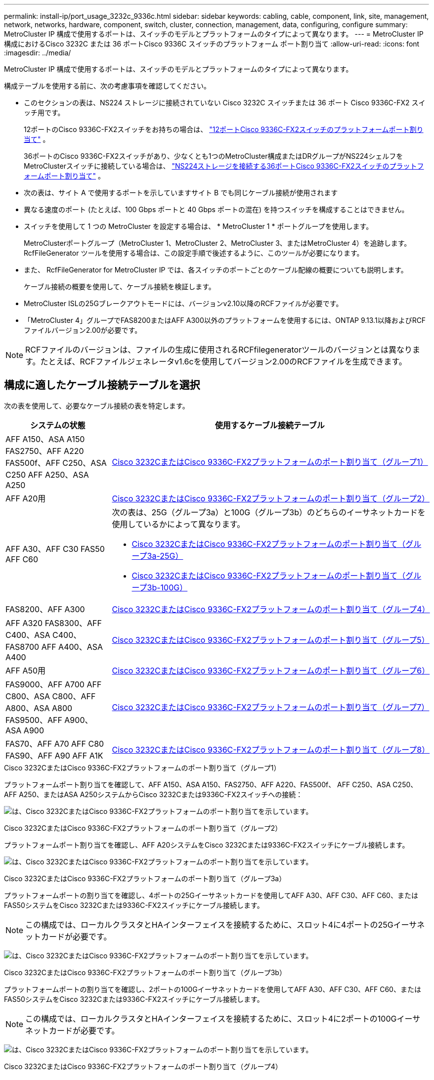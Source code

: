 ---
permalink: install-ip/port_usage_3232c_9336c.html 
sidebar: sidebar 
keywords: cabling, cable, component, link, site, management, network, networks, hardware, component, switch, cluster, connection, management, data, configuring, configure 
summary: MetroCluster IP 構成で使用するポートは、スイッチのモデルとプラットフォームのタイプによって異なります。 
---
= MetroCluster IP 構成におけるCisco 3232C または 36 ポートCisco 9336C スイッチのプラットフォーム ポート割り当て
:allow-uri-read: 
:icons: font
:imagesdir: ../media/


[role="lead"]
MetroCluster IP 構成で使用するポートは、スイッチのモデルとプラットフォームのタイプによって異なります。

構成テーブルを使用する前に、次の考慮事項を確認してください。

* このセクションの表は、NS224 ストレージに接続されていない Cisco 3232C スイッチまたは 36 ポート Cisco 9336C-FX2 スイッチ用です。
+
12ポートのCisco 9336C-FX2スイッチをお持ちの場合は、 link:port-usage-9336c-fx-2-12-port.html["12ポートCisco 9336C-FX2スイッチのプラットフォームポート割り当て"] 。

+
36ポートのCisco 9336C-FX2スイッチがあり、少なくとも1つのMetroCluster構成またはDRグループがNS224シェルフをMetroClusterスイッチに接続している場合は、 link:port_usage_9336c_shared.html["NS224ストレージを接続する36ポートCisco 9336C-FX2スイッチのプラットフォームポート割り当て"] 。

* 次の表は、サイト A で使用するポートを示していますサイト B でも同じケーブル接続が使用されます
* 異なる速度のポート (たとえば、100 Gbps ポートと 40 Gbps ポートの混在) を持つスイッチを構成することはできません。
* スイッチを使用して 1 つの MetroCluster を設定する場合は、 * MetroCluster 1 * ポートグループを使用します。
+
MetroClusterポートグループ（MetroCluster 1、MetroCluster 2、MetroCluster 3、またはMetroCluster 4）を追跡します。RcfFileGenerator ツールを使用する場合は、この設定手順で後述するように、このツールが必要になります。

* また、 RcfFileGenerator for MetroCluster IP では、各スイッチのポートごとのケーブル配線の概要についても説明します。
+
ケーブル接続の概要を使用して、ケーブル接続を検証します。

* MetroCluster ISLの25Gブレークアウトモードには、バージョンv2.10以降のRCFファイルが必要です。
* 「MetroCluster 4」グループでFAS8200またはAFF A300以外のプラットフォームを使用するには、ONTAP 9.13.1以降およびRCFファイルバージョン2.00が必要です。



NOTE: RCFファイルのバージョンは、ファイルの生成に使用されるRCFfilegeneratorツールのバージョンとは異なります。たとえば、RCFファイルジェネレータv1.6cを使用してバージョン2.00のRCFファイルを生成できます。



== 構成に適したケーブル接続テーブルを選択

次の表を使用して、必要なケーブル接続の表を特定します。

[cols="25,75"]
|===
| システムの状態 | 使用するケーブル接続テーブル 


| AFF A150、ASA A150 FAS2750、AFF A220 FAS500f、AFF C250、ASA C250 AFF A250、ASA A250 | <<table_1_cisco_3232c_9336c,Cisco 3232CまたはCisco 9336C-FX2プラットフォームのポート割り当て（グループ1）>> 


| AFF A20用 | <<table_2_cisco_3232c_9336c,Cisco 3232CまたはCisco 9336C-FX2プラットフォームのポート割り当て（グループ2）>> 


| AFF A30、AFF C30 FAS50 AFF C60  a| 
次の表は、25G（グループ3a）と100G（グループ3b）のどちらのイーサネットカードを使用しているかによって異なります。

* <<table_3a_cisco_3232c_9336c,Cisco 3232CまたはCisco 9336C-FX2プラットフォームのポート割り当て（グループ3a-25G）>>
* <<table_3b_cisco_3232c_9336c,Cisco 3232CまたはCisco 9336C-FX2プラットフォームのポート割り当て（グループ3b-100G）>>




| FAS8200、AFF A300 | <<table_4_cisco_3232c_9336c,Cisco 3232CまたはCisco 9336C-FX2プラットフォームのポート割り当て（グループ4）>> 


| AFF A320 FAS8300、AFF C400、ASA C400、FAS8700 AFF A400、ASA A400 | <<table_5_cisco_3232c_9336c,Cisco 3232CまたはCisco 9336C-FX2プラットフォームのポート割り当て（グループ5）>> 


| AFF A50用 | <<table_6_cisco_3232c_9336c,Cisco 3232CまたはCisco 9336C-FX2プラットフォームのポート割り当て（グループ6）>> 


| FAS9000、AFF A700 AFF C800、ASA C800、AFF A800、ASA A800 FAS9500、AFF A900、 ASA A900 | <<table_7_cisco_3232c_9336c,Cisco 3232CまたはCisco 9336C-FX2プラットフォームのポート割り当て（グループ7）>> 


| FAS70、AFF A70 AFF C80 FAS90、AFF A90 AFF A1K | <<table_8_cisco_3232c_9336c,Cisco 3232CまたはCisco 9336C-FX2プラットフォームのポート割り当て（グループ8）>> 
|===
.Cisco 3232CまたはCisco 9336C-FX2プラットフォームのポート割り当て（グループ1）
プラットフォームポート割り当てを確認して、AFF A150、ASA A150、FAS2750、AFF A220、FAS500f、 AFF C250、ASA C250、AFF A250、またはASA A250システムからCisco 3232Cまたは9336C-FX2スイッチへの接続：

image:../media/mcc-ip-cabling-a150-a220-a250-to-a-cisco-3232c-or-cisco-9336c-switch-9161.png["は、Cisco 3232CまたはCisco 9336C-FX2プラットフォームのポート割り当てを示しています。"]

.Cisco 3232CまたはCisco 9336C-FX2プラットフォームのポート割り当て（グループ2）
プラットフォームポート割り当てを確認し、AFF A20システムをCisco 3232Cまたは9336C-FX2スイッチにケーブル接続します。

image:../media/mcc-ip-cabling-aff-a20-9161.png["は、Cisco 3232CまたはCisco 9336C-FX2プラットフォームのポート割り当てを示しています。"]

.Cisco 3232CまたはCisco 9336C-FX2プラットフォームのポート割り当て（グループ3a）
プラットフォームポートの割り当てを確認し、4ポートの25Gイーサネットカードを使用してAFF A30、AFF C30、AFF C60、またはFAS50システムをCisco 3232Cまたは9336C-FX2スイッチにケーブル接続します。


NOTE: この構成では、ローカルクラスタとHAインターフェイスを接続するために、スロット4に4ポートの25Gイーサネットカードが必要です。

image:../media/mccip-cabling-a30-c30-fas50-c60-25G.png["は、Cisco 3232CまたはCisco 9336C-FX2プラットフォームのポート割り当てを示しています。"]

.Cisco 3232CまたはCisco 9336C-FX2プラットフォームのポート割り当て（グループ3b）
プラットフォームポートの割り当てを確認し、2ポートの100Gイーサネットカードを使用してAFF A30、AFF C30、AFF C60、またはFAS50システムをCisco 3232Cまたは9336C-FX2スイッチにケーブル接続します。


NOTE: この構成では、ローカルクラスタとHAインターフェイスを接続するために、スロット4に2ポートの100Gイーサネットカードが必要です。

image:../media/mccip-cabling-a30-c30-fas50-c60-100G.png["は、Cisco 3232CまたはCisco 9336C-FX2プラットフォームのポート割り当てを示しています。"]

.Cisco 3232CまたはCisco 9336C-FX2プラットフォームのポート割り当て（グループ4）
プラットフォームポート割り当てを確認し、FAS8200またはAFF A300システムをCisco 3232Cまたは9336C-FX2スイッチにケーブル接続します。

image::../media/mccip-cabling-fas8200-a300-updated.png[は、Cisco 3232CまたはCisco 9336C-FX2プラットフォームのポート割り当てを示しています。]

古いRCFファイルからアップグレードする場合は、「MetroCluster 4」グループのポート（ポート25 / 26および29 / 30）をケーブル接続構成で使用している可能性があります。

.Cisco 3232CまたはCisco 9336C-FX2プラットフォームのポート割り当て（グループ5）
AFF A320、FAS8300、AFF C400、ASA C400、FAS8700をケーブル接続するためのプラットフォームポート割り当ての確認 AFF A400またはASA A400システムからCisco 3232Cまたは9336C-FX2スイッチへの接続：

image::../media/mcc_ip_cabling_a320_a400_cisco_3232C_or_9336c_switch.png[は、Cisco 3232CまたはCisco 9336C-FX2プラットフォームのポート割り当てを示しています。]


NOTE: 「MetroCluster 4」グループのポートを使用するには、ONTAP 9.13.1以降が必要です。

.Cisco 3232CまたはCisco 9336C-FX2プラットフォームのポート割り当て（グループ6）
プラットフォームポート割り当てを確認し、AFF A50システムをCisco 3232Cまたは9336C-FX2スイッチにケーブル接続します。

image::../media/mcc-ip-cabling-aff-a50-cisco-3232c-9336c-9161.png[は、Cisco 3232CまたはCisco 9336C-FX2プラットフォームのポート割り当てを示しています。]

.Cisco 3232CまたはCisco 9336C-FX2プラットフォームのポート割り当て（グループ7）
FAS9000、AFF A700、AFF C800、ASA C800、AFF A800をケーブル接続するためのプラットフォームポート割り当ての確認 ASA A800、FAS9500、AFF A900、またはASA A900システムからCisco 3232Cまたは9336C-FX2スイッチへの接続：

image::../media/mcc_ip_cabling_fas9000_a700_fas9500_a800_a900_cisco_3232C_or_9336c_switch.png[は、Cisco 3232CまたはCisco 9336C-FX2プラットフォームのポート割り当てを示しています。]

*注1 *：X91440Aアダプタ（40Gbps）を使用している場合は、ポートe4aとe4e、またはe4aとe8aのいずれかを使用します。ポートe4aとe4b、またはX91153Aアダプタ（100Gbps）を使用している場合はe4aとe8aのいずれかを使用します。


NOTE: 「MetroCluster 4」グループのポートを使用するには、ONTAP 9.13.1以降が必要です。

.Cisco 3232CまたはCisco 9336C-FX2プラットフォームのポート割り当て（グループ8）
プラットフォームポート割り当てを確認し、AFF A70、FAS70、AFF C80、FAS90、AFF A90、またはAFF A1KシステムをCisco 3232Cまたは9336C-FX2スイッチにケーブル接続します。

image:../media/mccip-cabling-a70-fas70-a90-c80-fas90-a1k-updated.png["は、Cisco 3232CまたはCisco 9336C-FX2プラットフォームのポート割り当てを示しています。"]
